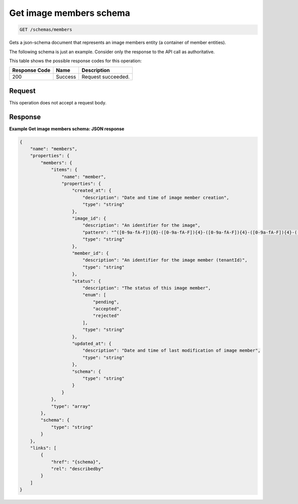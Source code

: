 
.. THIS OUTPUT IS GENERATED FROM THE WADL. DO NOT EDIT.

.. _get-image-members-schema:

Get image members schema
^^^^^^^^^^^^^^^^^^^^^^^^^^^^^^^^^^^^^^^^^^^^^^^^^^^^^^^^^^^^^^^^^^^^^^^^^^^^^^^^

.. code::

    GET /schemas/members

Gets a json-schema document that represents an image members entity (a container of member entities).

The following schema is just an example. Consider only the response to the API call as authoritative.



This table shows the possible response codes for this operation:


+--------------------------+-------------------------+-------------------------+
|Response Code             |Name                     |Description              |
+==========================+=========================+=========================+
|200                       |Success                  |Request succeeded.       |
+--------------------------+-------------------------+-------------------------+


Request
""""""""""""""""

This operation does not accept a request body.

Response
""""""""""""""""

**Example Get image members schema: JSON response**


.. code::

   {
       "name": "members",
       "properties": {
           "members": {
               "items": {
                   "name": "member",
                   "properties": {
                       "created_at": {
                           "description": "Date and time of image member creation",
                           "type": "string"
                       },
                       "image_id": {
                           "description": "An identifier for the image",
                           "pattern": "^([0-9a-fA-F]){8}-([0-9a-fA-F]){4}-([0-9a-fA-F]){4}-([0-9a-fA-F]){4}-([0-9a-fA-F]){12}$",
                           "type": "string"
                       },
                       "member_id": {
                           "description": "An identifier for the image member (tenantId)",
                           "type": "string"
                       },
                       "status": {
                           "description": "The status of this image member",
                           "enum": [
                               "pending",
                               "accepted",
                               "rejected"
                           ],
                           "type": "string"
                       },
                       "updated_at": {
                           "description": "Date and time of last modification of image member",
                           "type": "string"
                       },
                       "schema": {
                           "type": "string"
                       }
                   }
               },
               "type": "array"
           },
           "schema": {
               "type": "string"
           }
       },
       "links": [
           {
               "href": "{schema}",
               "rel": "describedby"
           }
       ]
   }




